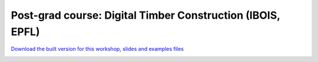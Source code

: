 ********************************************************************************
Post-grad course: Digital Timber Construction (IBOIS, EPFL)
********************************************************************************


`Download the built version for this workshop, slides and examples files <https://github.com/petrasvestartas/compas_wood/blob/main/src/grasshopper/digital_timber_construction.zip>`_

.. image:: ../_images/workshops/digital_timber_construction/dtc_1.jpg
    :width: 100%
    :align: center


.. image:: ../_images/workshops/digital_timber_construction/dtc_2.jpg
    :width: 100%
    :align: center


.. image:: ../_images/workshops/digital_timber_construction/dtc_3.jpg
    :width: 100%
    :align: center

.. image:: ../_images/workshops/digital_timber_construction/dtc_4.jpg
    :width: 100%
    :align: center


.. image:: ../_images/workshops/digital_timber_construction/dtc_5.jpg
    :width: 100%
    :align: center


.. image:: ../_images/workshops/digital_timber_construction/dtc_6.jpg
    :width: 100%
    :align: center


.. image:: ../_images/workshops/digital_timber_construction/dtc_7.jpg
    :width: 100%
    :align: center


.. image:: ../_images/workshops/digital_timber_construction/dtc_8.jpg
    :width: 100%
    :align: center


.. image:: ../_images/workshops/digital_timber_construction/dtc_9.jpg
    :width: 100%
    :align: center


.. image:: ../_images/workshops/digital_timber_construction/dtc_10.jpg
    :width: 100%
    :align: center


.. image:: ../_images/workshops/digital_timber_construction/dtc_11.jpg
    :width: 100%
    :align: center


.. image:: ../_images/workshops/digital_timber_construction/dtc_12.jpg
    :width: 100%
    :align: center


.. image:: ../_images/workshops/digital_timber_construction/dtc_13.jpg
    :width: 100%
    :align: center

.. image:: ../_images/workshops/digital_timber_construction/dtc_14.jpg
    :width: 100%
    :align: center


.. image:: ../_images/workshops/digital_timber_construction/dtc_15.jpg
    :width: 100%
    :align: center


.. image:: ../_images/workshops/digital_timber_construction/dtc_16.jpg
    :width: 100%
    :align: center


.. image:: ../_images/workshops/digital_timber_construction/dtc_17.jpg
    :width: 100%
    :align: center


.. image:: ../_images/workshops/digital_timber_construction/dtc_18.jpg
    :width: 100%
    :align: center


.. image:: ../_images/workshops/digital_timber_construction/dtc_19.jpg
    :width: 100%
    :align: center


.. image:: ../_images/workshops/digital_timber_construction/dtc_20.jpg
    :width: 100%
    :align: center

.. image:: ../_images/workshops/digital_timber_construction/dtc_21.jpg
    :width: 100%
    :align: center
